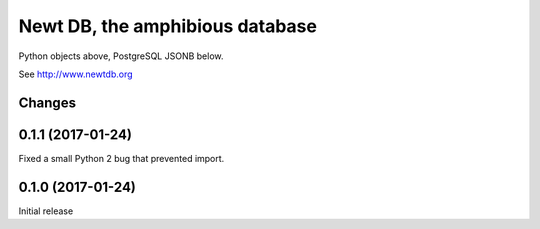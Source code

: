 ================================
Newt DB, the amphibious database
================================

Python objects above, PostgreSQL JSONB below.

See http://www.newtdb.org

Changes
=======

0.1.1 (2017-01-24)
==================

Fixed a small Python 2 bug that prevented import.

0.1.0 (2017-01-24)
==================

Initial release
